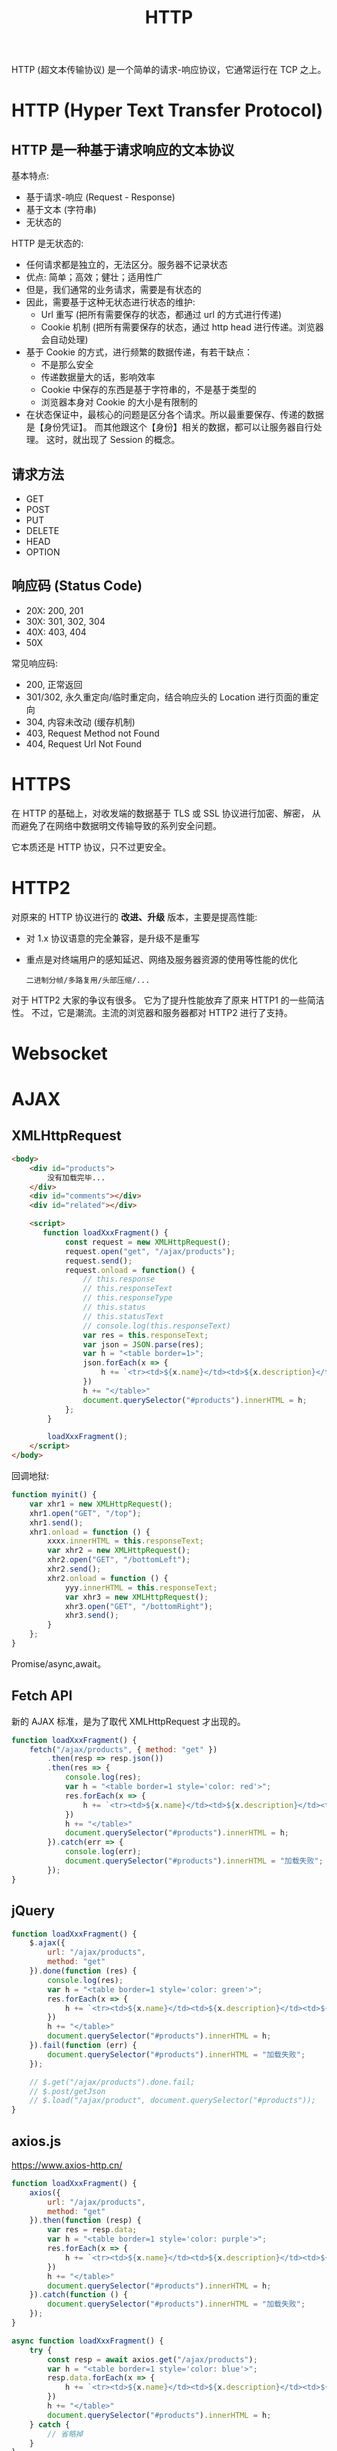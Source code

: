 #+TITLE: HTTP

HTTP (超文本传输协议) 是一个简单的请求-响应协议，它通常运行在 TCP 之上。

* HTTP (Hyper Text Transfer Protocol)
** HTTP 是一种基于请求响应的文本协议

基本特点:
- 基于请求-响应 (Request - Response)
- 基于文本 (字符串)
- 无状态的

HTTP 是无状态的:
- 任何请求都是独立的，无法区分。服务器不记录状态
- 优点: 简单；高效；健壮；适用性广
- 但是，我们通常的业务请求，需要是有状态的
- 因此，需要基于这种无状态进行状态的维护:
  + Url 重写 (把所有需要保存的状态，都通过 url 的方式进行传递)
  + Cookie 机制 (把所有需要保存的状态，通过 http head 进行传递。浏览器会自动处理)
- 基于 Cookie 的方式，进行频繁的数据传递，有若干缺点：
  + 不是那么安全
  + 传递数据量大的话，影响效率
  + Cookie 中保存的东西是基于字符串的，不是基于类型的
  + 浏览器本身对 Cookie 的大小是有限制的
- 在状态保证中，最核心的问题是区分各个请求。所以最重要保存、传递的数据是【身份凭证】。
  而其他跟这个【身份】相关的数据，都可以让服务器自行处理。
  这时，就出现了 Session 的概念。

** 请求方法

- GET
- POST
- PUT
- DELETE
- HEAD
- OPTION

** 响应码 (Status Code)

- 20X: 200, 201
- 30X: 301, 302, 304
- 40X: 403, 404
- 50X

常见响应码:
- 200, 正常返回
- 301/302, 永久重定向/临时重定向，结合响应头的 Location 进行页面的重定向
- 304, 内容未改动 (缓存机制)
- 403, Request Method not Found
- 404, Request Url Not Found

* HTTPS

在 HTTP 的基础上，对收发端的数据基于 TLS 或 SSL 协议进行加密、解密，
从而避免了在网络中数据明文传输导致的系列安全问题。

它本质还是 HTTP 协议，只不过更安全。

* HTTP2

对原来的 HTTP 协议进行的 *改进、升级* 版本，主要是提高性能:
- 对 1.x 协议语意的完全兼容，是升级不是重写
- 重点是对终端用户的感知延迟、网络及服务器资源的使用等性能的优化
  : 二进制分帧/多路复用/头部压缩/...

对于 HTTP2 大家的争议有很多。
它为了提升性能放弃了原来 HTTP1 的一些简洁性。
不过，它是潮流。主流的浏览器和服务器都对 HTTP2 进行了支持。
  
* Websocket
* AJAX
** XMLHttpRequest

#+begin_src html
  <body>
      <div id="products">
          没有加载完毕...
      </div>
      <div id="comments"></div>
      <div id="related"></div>

      <script>
         function loadXxxFragment() {
              const request = new XMLHttpRequest();
              request.open("get", "/ajax/products");
              request.send();
              request.onload = function() {
                  // this.response
                  // this.responseText
                  // this.responseType
                  // this.status
                  // this.statusText
                  // console.log(this.responseText)
                  var res = this.responseText;
                  var json = JSON.parse(res);
                  var h = "<table border=1>";   
                  json.forEach(x => {
                      h += `<tr><td>${x.name}</td><td>${x.description}</td><td>${x.price}</td></tr>`;
                  })
                  h += "</table>"
                  document.querySelector("#products").innerHTML = h;
              };
          }

          loadXxxFragment();
      </script>
  </body>
#+end_src

回调地狱:
#+begin_src js
  function myinit() {
      var xhr1 = new XMLHttpRequest();
      xhr1.open("GET", "/top");
      xhr1.send();
      xhr1.onload = function () {
          xxxx.innerHTML = this.responseText;
          var xhr2 = new XMLHttpRequest();
          xhr2.open("GET", "/bottomLeft");
          xhr2.send();
          xhr2.onload = function () {
              yyy.innerHTML = this.responseText;
              var xhr3 = new XMLHttpRequest();
              xhr3.open("GET", "/bottomRight");
              xhr3.send();
          }
      };
  }
#+end_src

Promise/async,await。

** Fetch API

新的 AJAX 标准，是为了取代 XMLHttpRequest 才出现的。

#+begin_src js
  function loadXxxFragment() {
      fetch("/ajax/products", { method: "get" })
          .then(resp => resp.json())
          .then(res => {
              console.log(res);
              var h = "<table border=1 style='color: red'>";
              res.forEach(x => {
                  h += `<tr><td>${x.name}</td><td>${x.description}</td><td>${x.price}</td></tr>`;
              })
              h += "</table>"
              document.querySelector("#products").innerHTML = h;
          }).catch(err => {
              console.log(err);
              document.querySelector("#products").innerHTML = "加载失败";
          });
  }
#+end_src

** jQuery

#+begin_src js
  function loadXxxFragment() {
      $.ajax({
          url: "/ajax/products",
          method: "get"
      }).done(function (res) {
          console.log(res);
          var h = "<table border=1 style='color: green'>";
          res.forEach(x => {
              h += `<tr><td>${x.name}</td><td>${x.description}</td><td>${x.price}</td></tr>`;
          })
          h += "</table>"
          document.querySelector("#products").innerHTML = h;
      }).fail(function (err) {
          document.querySelector("#products").innerHTML = "加载失败";
      });

      // $.get("/ajax/products").done.fail;
      // $.post/getJson
      // $.load("/ajax/product", document.querySelector("#products"));
  }
#+end_src

** axios.js

https://www.axios-http.cn/

#+begin_src js
  function loadXxxFragment() {
      axios({
          url: "/ajax/products",
          method: "get"
      }).then(function (resp) {
          var res = resp.data;
          var h = "<table border=1 style='color: purple'>";
          res.forEach(x => {
              h += `<tr><td>${x.name}</td><td>${x.description}</td><td>${x.price}</td></tr>`;
          })
          h += "</table>"
          document.querySelector("#products").innerHTML = h;
      }).catch(function () {
          document.querySelector("#products").innerHTML = "加载失败";
      });
  }
#+end_src

#+begin_src js
  async function loadXxxFragment() {
      try {
          const resp = await axios.get("/ajax/products");
          var h = "<table border=1 style='color: blue'>";
          resp.data.forEach(x => {
              h += `<tr><td>${x.name}</td><td>${x.description}</td><td>${x.price}</td></tr>`;
          })
          h += "</table>"
          document.querySelector("#products").innerHTML = h;
      } catch {
          // 省略掉
      }
  }
#+end_src
